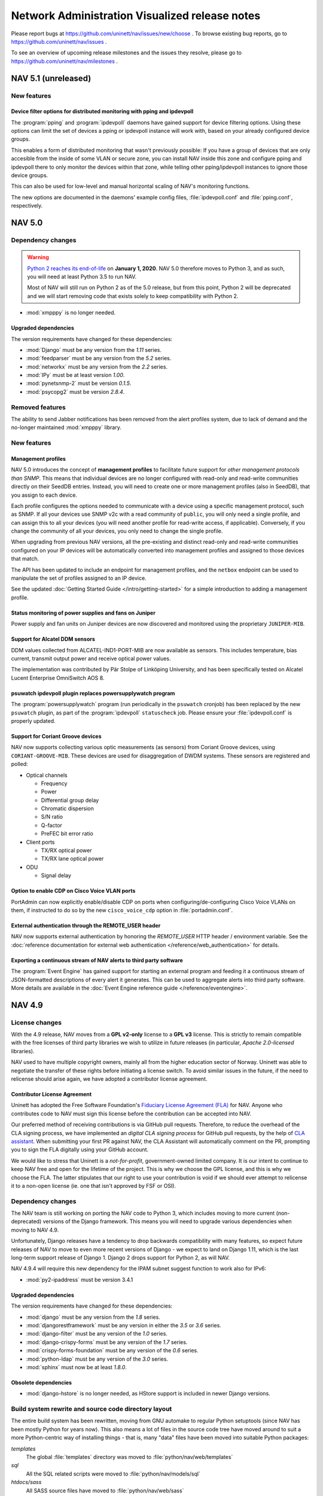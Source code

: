 =================================================
 Network Administration Visualized release notes
=================================================

Please report bugs at https://github.com/uninett/nav/issues/new/choose . To browse
existing bug reports, go to https://github.com/uninett/nav/issues .

To see an overview of upcoming release milestones and the issues they resolve,
please go to https://github.com/uninett/nav/milestones .

NAV 5.1 (unreleased)
====================

New features
------------

Device filter options for distributed monitoring with pping and ipdevpoll
~~~~~~~~~~~~~~~~~~~~~~~~~~~~~~~~~~~~~~~~~~~~~~~~~~~~~~~~~~~~~~~~~~~~~~~~~

The :program:`pping` and :program:`ipdevpoll` daemons have gained support for
device filtering options. Using these options can limit the set of devices a
pping or ipdevpoll instance will work with, based on your already configured
device groups.

This enables a form of distributed monitoring that wasn't previously possible:
If you have a group of devices that are only accesible from the inside of some
VLAN or secure zone, you can install NAV inside this zone and configure pping
and ipdevpoll there to only monitor the devices within that zone, while telling
other pping/ipdevpoll instances to ignore those device groups.

This can also be used for low-level and manual horizontal scaling of NAV's
monitoring functions.

The new options are documented in the daemons' example config files,
:file:`ipdevpoll.conf` and :file:`pping.conf`, respectively.


NAV 5.0
=======

Dependency changes
------------------

.. warning:: `Python 2 reaches its end-of-life`_ on **January 1, 2020**. NAV
             5.0 therefore moves to Python 3, and as such, you will need at
             least Python 3.5 to run NAV.

	     Most of NAV will still run on Python 2 as of the 5.0 release, but
             from this point, Python 2 will be deprecated and we will start
             removing code that exists solely to keep compatibility with
             Python 2.

.. _Python 2 reaches its end-of-life: https://www.python.org/doc/sunset-python-2/

* :mod:`xmpppy` is no longer needed.

Upgraded dependencies
~~~~~~~~~~~~~~~~~~~~~

The version requirements have changed for these dependencies:

* :mod:`Django` must be any version from the *1.11* series.
* :mod:`feedparser` must be any version from the *5.2* series.
* :mod:`networkx` must be any version from the *2.2* series.
* :mod:`IPy` must be at least version *1.00*.
* :mod:`pynetsnmp-2` must be version *0.1.5*.
* :mod:`psycopg2` must be version *2.8.4*.

Removed features
----------------

The ability to send Jabber notifications has been removed from the alert
profiles system, due to lack of demand and the no-longer maintained
:mod:`xmpppy` library.


New features
------------

Management profiles
~~~~~~~~~~~~~~~~~~~

NAV 5.0 introduces the concept of **management profiles** to facilitate future
support for *other management protocols than SNMP*. This means that individual
devices are no longer configured with read-only and read-write communities
directly on their SeedDB entries. Instead, you will need to create one or more
management profiles (also in SeedDB), that you assign to each device.

Each profile configures the options needed to communicate with a device using a
specific management protocol, such as SNMP.  If all your devices use SNMP v2c
with a read community of ``public``, you will only need a single profile, and
can assign this to all your devices (you will need another profile for
read-write access, if applicable). Conversely, if you change the community of
all your devices, you only need to change the single profile.

When upgrading from previous NAV versions, all the pre-existing and distinct
read-only and read-write communities configured on your IP devices will be
automatically converted into management profiles and assigned to those devices
that match.

The API has been updated to include an endpoint for management profiles, and
the ``netbox`` endpoint can be used to manipulate the set of profiles assigned
to an IP device.

See the updated :doc:`Getting Started Guide </intro/getting-started>` for a
simple introduction to adding a management profile.

Status monitoring of power supplies and fans on Juniper
~~~~~~~~~~~~~~~~~~~~~~~~~~~~~~~~~~~~~~~~~~~~~~~~~~~~~~~

Power supply and fan units on Juniper devices are now discovered and monitored
using the proprietary ``JUNIPER-MIB``.

Support for Alcatel DDM sensors
~~~~~~~~~~~~~~~~~~~~~~~~~~~~~~~

DDM values collected from ALCATEL-IND1-PORT-MIB are now available as
sensors. This includes temperature, bias current, transmit output power and
receive optical power values.

The implementation was contributed by Pär Stolpe of Linköping University, and
has been specifically tested on Alcatel Lucent Enterprise OmniSwitch AOS 8.

psuwatch ipdevpoll plugin replaces powersupplywatch program
~~~~~~~~~~~~~~~~~~~~~~~~~~~~~~~~~~~~~~~~~~~~~~~~~~~~~~~~~~~

The :program:`powersupplywatch` program (run periodically in the ``psuwatch``
cronjob) has been replaced by the new ``psuwatch`` plugin, as part of the
:program:`ipdevpoll` ``statuscheck`` job. Please ensure your
:file:`ipdevpoll.conf` is properly updated.

Support for Coriant Groove devices
~~~~~~~~~~~~~~~~~~~~~~~~~~~~~~~~~~

NAV now supports collecting various optic measurements (as sensors) from
Coriant Groove devices, using ``CORIANT-GROOVE-MIB``. These devices are used
for disaggregation of DWDM systems. These sensors are registered and polled:

* Optical channels

  * Frequency
  * Power
  * Differential group delay
  * Chromatic dispersion
  * S/N ratio
  * Q-factor
  * PreFEC bit error ratio

* Client ports

  * TX/RX optical power
  * TX/RX lane optical power

* ODU

  * Signal delay

Option to enable CDP on Cisco Voice VLAN ports
~~~~~~~~~~~~~~~~~~~~~~~~~~~~~~~~~~~~~~~~~~~~~~

PortAdmin can now explicitly enable/disable CDP on ports when
configuring/de-configuring Cisco Voice VLANs on them, if instructed to do so by
the new ``cisco_voice_cdp`` option in :file:`portadmin.conf`.

External authentication through the REMOTE_USER header
~~~~~~~~~~~~~~~~~~~~~~~~~~~~~~~~~~~~~~~~~~~~~~~~~~~~~~

NAV now supports external authentication by honoring the `REMOTE_USER` HTTP
header / environment variable. See the :doc:`reference documentation for
external web authentication </reference/web_authentication>` for details.

Exporting a continuous stream of NAV alerts to third party software
~~~~~~~~~~~~~~~~~~~~~~~~~~~~~~~~~~~~~~~~~~~~~~~~~~~~~~~~~~~~~~~~~~~

The :program:`Event Engine` has gained support for starting an external program
and feeding it a continuous stream of JSON-formatted descriptions of every
alert it generates. This can be used to aggregate alerts into third party
software. More details are available in the :doc:`Event Engine reference guide
</reference/eventengine>`.


NAV 4.9
=======

License changes
---------------

With the 4.9 release, NAV moves from a **GPL v2-only** license to a **GPL v3**
license. This is strictly to remain compatible with the free licenses of third
party libraries we wish to utilize in future releases (in particular, *Apache
2.0-licensed* libraries).

NAV used to have multiple copyright owners, mainly all from the higher
education sector of Norway. Uninett was able to negotiate the transfer of these
rights before initiating a license switch. To avoid similar issues in the
future, if the need to relicense should arise again, we have adopted a
contributor license agreement.

Contributor License Agreement
~~~~~~~~~~~~~~~~~~~~~~~~~~~~~

Uninett has adopted the Free Software Foundation's `Fiduciary License Agreement
(FLA) <https://fsfe.org/activities/ftf/fla.en.html>`_ for NAV. Anyone who
contributes code to NAV must sign this license before the contribution can be
accepted into NAV.

Our preferred method of receiving contributions is via GitHub pull requests.
Therefore, to reduce the overhead of the CLA signing process, we have
implemented an *digital CLA signing process* for GitHub pull requests, by the
help of `CLA assistant <https://cla-assistant.io/>`_. When submitting your
first PR against NAV, the CLA Assistant will automatically comment on the PR,
prompting you to sign the FLA digitally using your GitHub account.

We would like to stress that Uninett is a *not-for-profit*, government-owned
limited company. It is our intent to continue to keep NAV free and open for the
lifetime of the project. This is why we choose the GPL license, and this is why
we choose the FLA. The latter stipulates that our right to use your
contribution is void if we should ever attempt to relicense it to a non-open
license (ie. one that isn't approved by FSF or OSI).



Dependency changes
------------------

The NAV team is still working on porting the NAV code to Python 3, which
includes moving to more current (non-deprecated) versions of the Django
framework.  This means you will need to upgrade various dependencies when
moving to NAV 4.9.

Unfortunately, Django releases have a tendency to drop backwards compatibility
with many features, so expect future releases of NAV to move to even more
recent versions of Django - we expect to land on Django 1.11, which is the last
long-term support release of Django 1. Django 2 drops support for Python 2, as
will NAV.

NAV 4.9.4 will require this new dependency for the IPAM subnet suggest
function to work also for IPv6:

* :mod:`py2-ipaddress` must be version 3.4.1


Upgraded dependencies
~~~~~~~~~~~~~~~~~~~~~

The version requirements have changed for these dependencies:

* :mod:`django` must be any version from the *1.8* series.
* :mod:`djangorestframework` must be any version in either the *3.5* or *3.6* series.
* :mod:`django-filter` must be any version of the *1.0* series.
* :mod:`django-crispy-forms` must be any version of the *1.7* series.
* :mod:`crispy-forms-foundation` must be any version of the *0.6* series.
* :mod:`python-ldap` must be any version of the *3.0* series.
* :mod:`sphinx` must now be at least *1.8.0*.

Obsolete dependencies
~~~~~~~~~~~~~~~~~~~~~

* :mod:`django-hstore` is no longer needed, as HStore support is included in
  newer Django versions.

Build system rewrite and source code directory layout
-----------------------------------------------------

The entire build system has been rewritten, moving from GNU automake to regular
Python setuptools (since NAV has been mostly Python for years now). This also
means a lot of files in the source code tree have moved around to suit a more
Python-centric way of installing things - that is, many "data" files have been
moved into suitable Python packages:

`templates`
  The global :file:`templates` directory was moved to
  :file:`python/nav/web/templates`

`sql`
  All the SQL related scripts were moved to :file:`python/nav/models/sql`

`htdocs/sass`
  All SASS source files have moved to :file:`python/nav/web/sass`

`htdocs/static`
  All static web documents, including JavaScript sources, have
  been moved to :file:`python/nav/web/static`.

Instead of statically configuring filesystem paths and usernames into the NAV
code at build time, most of these variables are now configurable from config
files at runtime. Building and installing NAV now entails a sequence of::

  python ./setup.py build
  python ./setup.py install

See the updated installation guides for more detailed instructions.


Backwards incompatible changes
------------------------------

Changed command line options
~~~~~~~~~~~~~~~~~~~~~~~~~~~~

Some of the NAV programs have changed their command line interface:

* :program:`alertengine.py`: The nonworking ``--loglevel`` option was removed.
* :program:`pping.py`: The ``-n/--nofork`` option was renamed to ``-f/--foreground``.
* :program:`servicemon.py`: The ``-n/--nofork`` option was renamed to ``-f/--foreground``.
* :program:`smsd.py`: The ``-n/--nofork`` option was renamed to
  ``-f/--foreground``, while the ``-f/--factor`` option was renamed to
  ``-D/--delayfactor``.
* :program:`snmptrapd.py`: The ``-d/--daemon`` option was changed into a
  ``-f/--foreground``, while daemon mode was made the default.


Changed configuration files
~~~~~~~~~~~~~~~~~~~~~~~~~~~

These configuration files changed:

* :file:`nav.conf`: New options have been added. Some of these will be
  *required*, as the new build system will no longer build their values into
  the NAV binaries and libraries. All of them are present in the new example
  config file:

  ``NAV_USER``
    **REQUIRED**: Which user to run NAV processes as.
  ``PID_DIR``
    **REQUIRED**: Which directory to store process PID files in.
  ``LOG_DIR``
    **REQUIRED**: Which directory to store log files in.
  ``UPLOAD_DIR``
    Where to store images uploaded through the web interface. This option has a
    default value based on the system build parameters, but it is recommended to
    verify its value with your system.
* :file:`smsd.conf`: The ``loglevel`` option is no longer supported. Use
  :file:`logging.conf` to configure log levels.
* :file:`alertengine.conf`: The ``loglevel`` option is no longer supported. Use
  :file:`logging.conf` to configure log levels.

Changed daemon startup configuration
~~~~~~~~~~~~~~~~~~~~~~~~~~~~~~~~~~~~

Each of NAV's daemons had a corresponding shell script for controlling process
start/stop/reload in :file:`etc/init.d`, which were all invoked by the ``nav
start/stop`` set of commands. This has been *deprecated* in favor of a new YAML
configuration file, :file:`etc/daemons.yml`.

It was a common pattern for users to modify ipdevpoll's startup options inside
:file:`etc/init.d/ipdevpoll`, e.g. to enable :ref:`multiprocess mode
<ipdevpoll-multiprocess>`. If you previously did so, please migrate these start
options to the appropriate command section of :file:`daemons.yml`.



News
----

Interface browser
~~~~~~~~~~~~~~~~~

A new tool for browsing and searching interface information across all devices
in NAV has been added to the toolbox. Inspired by the new per-device interface
tab in IP Device Info, this more or less supplants the existing interface
reports in the report tool with a more dynamic tool based on NAV's already
existing REST API.

Interfaces can be filtered by device name, port type, port names and
descriptions, link status or VLAN. Thec olumns of the paged search results can
be customized, and can include sparklines of interface traffic counters.


Support for DNOS-SWITCHING MIB in PortAdmin
~~~~~~~~~~~~~~~~~~~~~~~~~~~~~~~~~~~~~~~~~~~

With great support from Marcus Westin from the Linnaeus University who made
available equipment for testing, and Ludovic Vinsonnaud from Institut Optique
Graduate School who requested and supplied documentation from Dell, there is now
support for the DNOS-SWITCHING-MIB. This means that most Dell-devices now can be
configured using PortAdmin.

With Dell devices you can specify three modes for an interface - General, Access
and Trunk. NAV uses by default Q-BRIDGE-MIB to configure interfaces, but this
does not work for interfaces in Access mode - which is the default mode for the
interfaces. Thus to properly interact with Access mode support for Dells
DNOS-SWITCHING-MIB was implemented.

Partial support for IT WatchDogs / Geist V4 generation products
~~~~~~~~~~~~~~~~~~~~~~~~~~~~~~~~~~~~~~~~~~~~~~~~~~~~~~~~~~~~~~~

The newest environment probes from IT WatchDogs / Geist have moved to new MIB
versions. The University of Tromsø has contributed partial support for
detecting sensors from these MIBs:

* ``IT-WATCHDOGS-V4-MIB``
* ``GEIST-V4-MIB``

"Partial" here means only internal sensors are supported - external sensors are
not, thus far.

Partial support for Powertek PDUs
~~~~~~~~~~~~~~~~~~~~~~~~~~~~~~~~~

The University of Tromsø has contributed partial support for collecting inlet
sensor data from Powertek PDUs. The implemented proprietary MIB is:

* ``PWTv1-MIB``

Support for HPE metered PDUs
~~~~~~~~~~~~~~~~~~~~~~~~~~~~

Support for ``CPQPOWER-MIB`` has been implemented, so that all sensor readings
from HPE metered PDUs will be collected by NAV.

LDAP entitlement verification
~~~~~~~~~~~~~~~~~~~~~~~~~~~~~

NAV 4.9.6 adds entitlement verification as a possible filter step for
LDAP-based logins to the web interface. The new options are documented in
:doc:`the LDAP configuration docs </reference/ldap>`.


NAV 4.8
========

Dependency changes
------------------

The NAV team is currently working on removing some bundled libraries and
porting the NAV code to Python 3. Some previously bundled libraries have been
added to the dependency list, while others have had their required versions
changed.


New dependencies
~~~~~~~~~~~~~~~~

* :mod:`dnspython` == *1.15.0*
* :mod:`asciitree` == *0.3.3*
* :mod:`configparser` == *3.5.0*

Upgraded dependencies
~~~~~~~~~~~~~~~~~~~~~

The version requirements have changed for these dependencies:

* :mod:`IPy` == *0.83*
* Also, any version of :mod:`twisted` between *14.0.1* and *17.9.0* should work.
* :mod:`pynetsnmp` has been replaced with the :mod:`pynetsnmp-2` fork, which has better support for Python 3.

Removed dependencies
~~~~~~~~~~~~~~~~~~~~

* The support for the old **PySNMP v2** and **PySNMP-SE** libraries (and
  consequently, the pure-Python **TwistedSNMP** library) has been removed, since
  they are outdated and do not provide the full feature set used by NAV and
  provided by our preferred library: :mod:`pynetsnmp-2`.

* There is no longer a dependency to the Python module
  :mod:`django-oauth2-provider`, as NAV's usage of this non-maintained module
  was severely limited.

* :mod:`ipaddr` was removed. It was never a direct requirement of NAV. It only
  mentioned in the requirements list to satisfy a missing dependency of
  :mod:`pynetsnmp`, which has been rectified upstream, so it is still needed in
  a complete system.


Other changes
-------------

The :program:`navclean.py` program changed its name to simply
:program:`navclean`. If you were using it in any cron jobs or other scripts,
they will need to be updated.

News
----

Digital Optical Monitoring data
~~~~~~~~~~~~~~~~~~~~~~~~~~~~~~~

Retrieving data from optical transmit/receive sensors are now supported for
Cisco and Juniper devices. The values are graphed on the interface details
page for each applicable interface.

Power-over-Ethernet (PoE)
~~~~~~~~~~~~~~~~~~~~~~~~~

Power-over-Ethernet data is now collected and summarized for devices that
support the ``POWER-ETHERNET-MIB`` (:rfc:`3621`).

PoE information is found on a separate *PoE* tab on each device's IP Device
Info page, where an heuristic attempts to map PoE groups to modules within the
device.

There is still more work to be done on PoE-reporting, which will likely
require use of proprietary MIBs (which are also required for definitive
mapping between PoE groups and modules/interfaces, without using heuristics).

Topology improvements
~~~~~~~~~~~~~~~~~~~~~

The topology algorithm has been rewritten for improved processing of LLDP and
CDP topology information.

The topology detector now also supports detection of unrouted VLAN topologies.
One *caveat* of this, though, is that VLANs are now also discovered on
switches, using the VLAN names configured there. If your VLAN names aren't
consistent between your switches and routers, you may find multiple instances
of the same VLAN in your NAV (as the names are mapped to *netidents* in NAV,
where differing netidents imply separate broadcast domains).

New port listing in IP Device info
~~~~~~~~~~~~~~~~~~~~~~~~~~~~~~~~~~

The old "module-matrix" based port layout in IP Device Info has been replaced
with a more dynamic table listing of all interfaces. This table can be
searched, sorted and filtered dynamically on many interface parameters.

Users who prefer the old layout can choose switch back to it if they want, but
it will be removed in a later NAV version. Do not forget to give feedback to
you nearest friendly NAV developer :-)


Writable APIs
~~~~~~~~~~~~~

The API endpoints for netboxes and rooms have been write-enabled. When issuing
API tokens through the Useradmin panel, you can select the access level of any
token (all pre-existing tokens will be read-only until you say otherwise).

Check out the :doc:`REST API documentation </howto/using_the_api>` for more.

Mitigating slow IP Device deletion
~~~~~~~~~~~~~~~~~~~~~~~~~~~~~~~~~~

It has been a known issue for years that a device that has been monitored by
NAV for a long time, will take an equally long time to delete from NAV. Old
devices have accrued lots and lots of related data in the PostgreSQL database,
and by not deleting old ARP and CAM logs, PostgreSQL essentially needs to
remove the IP device relation from all the old log entries, rather than delete
the log entries themselves. This gets slower the more data needs to be updated.

Deletion of IP Devices from SeedDB now runs as a background job (the
``navclean`` cron job, running by default every 5 minutes). SeedDB will only
mark a device as *"to be deleted"*, meaning it will still be visible in parts
of the interface until the PostgreSQL delete transaction has completed in the
background.

E-Mail reports
~~~~~~~~~~~~~~

The business reports tool now has the option to add e-mail subscriptions to
the available reports. Very good for people wearing neckties (or who need to
report to people wearing neckties on a regular basis).

Other improvements
~~~~~~~~~~~~~~~~~~

* Locations now have their own details page, with a image upload function,
  analogous to rooms.

* A new widget for showing active alerts grouped by location, analogous to the
  room alerts widgets, has been added.

* The source of any ARP record will now be reported in a separate column of
  Machine Tracker IP search results, if the *"source"* checkbox was checked.
  This can be helpful if you are experience "duplicate" entries, such as in
  HSRP/VRRP LANs.

* Removing a trunk from PortAdmin has been made into a much simpler,
  one-button operation.

* The HTTP and HTTPS service checkers will accept 401 responses as OK if no
  authentication credentials were given in the service checker's
  configuration.

* Neighboring nodes can now be filtered based on category from the Neighbors
  tab of IP Device Info.


NAV 4.7
========

Dependency changes
------------------

NAV 4.7 changes the minimum version requirement for three of its dependencies:

* PostgreSQL must now be at least version *9.4*.
* :mod:`psycopg2` must now be at least version *2.4.5*.
* :mod:`twisted` must now be at least version *14.0.1*.

Support for monitoring BGP sessions
-----------------------------------

BGP session monitoring has been added as part of :program:`ipdevpoll`'s
``statuscheck`` job. BGP4-MIB (:rfc:`4273` is supported), as well as the draft
versions of BGP4V2-MIB that Cisco and Juniper have implemented in their own
enterprise trees (which means IPv6 BGP sessions are supported on Cisco and
Juniper).

Please ensure your :file:`ipdevpoll.conf` is updated to take advantage of the
new functionality.

A ``[bgp]`` section has been added to :file:`ipdevpoll.conf`, where the
``alert_ibgp`` option can be used to toggle whether BGP events should be
generated for iBGP sessions. Its default value is `True`, but this may not be
desirable in a full mesh network.

The new ``bgpState`` event includes the ``bgpDown`` and ``bgpEstablished``
alert types, which can be subscribed to in your alert profile.

There is no bespoke UI for listing known BGP sessions in 4.7.0, but there is a
BGP session report in the report tool.


ipdevpoll multiprocess mode rewritten
-------------------------------------

When monitoring a large enough network, ipdevpoll may not be able to perform
all its work using a single process. To take advantage of modern
multi-processor and multi-core systems, using ipdevpoll's multiprocess mode
may be an advantage.

The multiprocess mode has been rewritten so that instead of starting a
dedicated process for each job type, an arbitratry number of generic worker
processes can be started, and jobs are assigned to these in a round-robin
fashion.

The multiprocess option ``-m`` can be added to the ``OPTIONS`` variable of the
ipdevpoll startup script (:file:`etc/init.d/ipdevpoll`).

Support for more infrastructure monitoring
------------------------------------------

NAV 4.7 adds support for collecting sensor readouts from various data loggers,
power distribution units, and cooling devices, used in the latest HPC
infrastructure being deployed in the Norwegian research network. Among these
are:

- `The Comet MS6D data logger`_
- `Eaton Williams Cooling Distribution Units (CDU)`_
- `Lenovo (IBM) power distribution units (PDU)`_
- `Raritan power distribution units (PDU)`_
- `Rittal power distribution units (PDU)`_
- `Rittal liquid cooling package (in-row liquid coolers)`_

.. note:: If adding Lenovo PDUs to NAV, please select *SNMP v1*, as their SNMP
          v2c GET-BULK implementation is either broken or not implemented.
          GET-BULK is NAV's default operation for mass retrieval operations
          under v2c.


.. _`The Comet MS6D data logger`: http://www.cometsystem.com/products/monitoring-systems/ms6d-data-logger/reg-MS6D
.. _`Eaton Williams Cooling Distribution Units (CDU)`: http://eaton-williams.com/servercool/products/servercool.php
.. _`Lenovo (IBM) power distribution units (PDU)`: http://shop.lenovo.com/us/en/systems/servers/options/systemx/rack-power-infrastructure/power/
.. _`Raritan power distribution units (PDU)`: http://www.raritan.com/products/power-distribution
.. _`Rittal power distribution units (PDU)`: https://www.rittal.com/com-en/product/list.action?categoryPath=/PG0001/PG0229STV1/PG7274STV1/PGR11260STV1
.. _`Rittal liquid cooling package (in-row liquid coolers)`: http://www.rittal.com/com-en/product/list.action?categoryPath=/PG0001/PG0168KLIMA1/PGR1951KLIMA1/PG1023KLIMA1

Improved user interfaces for sensor/environment monitoring
----------------------------------------------------------

Device "Sensors" tab
~~~~~~~~~~~~~~~~~~~~

The ipdevinfo tab previously known as "*Power and fans*" is now named
"*Sensors*". The tab now includes a comprehensive listing of all the sensors
NAV has discovered on a device, regardless of whether it is able to collect
any data from them. Charts and thresholds are available for each one.

Room "Sensors in Racks" tab
~~~~~~~~~~~~~~~~~~~~~~~~~~~

The room view now includes the new tab "Sensors in Racks". In this tab, you
can create customized groupings of environment sensors present in a single
communications room.

At Uninett, this view is used to get an overview of the power load and cooling
water temperature on a per-rack basis in large HPC installations. PDU sensors
can nbe added to the left and right side of each "rack", and arbitrary sensors
from other types of devices can be added to the center column.


Avoiding redundant SNMP polling for virtual device contexts
-----------------------------------------------------------

A new feature enables you to use SeedDB to specify that an IP device is a
virtual instance of a physical "master" device. This can be useful if you use
Cisco VRF or VDC technologies extensively.

NAV will avoid polling interface counters, system and sensor data from the
virtual devices, but will instead duplicate the data collected from the master
device - thus avoiding overloading the physical device with redundant SNMP
requests.

This feature was sponsored by the University of Basel, Switzerland.


Changes to bulk import formats
------------------------------

The IP Device (Netbox) bulk import format has changed. Two new columns have
been added, so that the format is now specified as::

    roomid:ip:orgid:catid[:snmp_version:ro:rw:master:function:data:netboxgroup:...]

The new columns are:

snmp_version
  Selecting an explicit SNMP version was made compulsory in NAV 4.6, but the
  bulk import format was not updated in the same release, so any device added
  through the SeedDB bulk import function would default to SNMP v2c. Valid
  values here are 1 or 2.

master
  If this device is a virtual instance on another physical device, specify the
  sysname or IP address of the master in this column. You may have to bulk
  import multiple times if the master devices are part of the same bulk import
  file.

Support for dashboard export/import
-----------------------------------

Dashboard configurations can now be exported as JSON strings and shared with
other NAV users. Want to copy your colleagues fancy dashboard without putting
in all the work of setting it up manually? Now you can!

Audit logging
-------------

The beginnings of a full fledged audit logging system is included in NAV 4.7.
As of NAV 4.7.0, only changes made by users of PortAdmin will be audited.
Audit logging from more parts of NAV will follow.


NAV 4.6
========

Dependency changes
------------------

NAV now requires the :mod:`markdown` Python library, to ensure proper
rendering of documentation in the browseable API.

The :mod:`IPy` Python library is now required to be at least version *0.81*.


IPAM (IP Address Management)
----------------------------

This release introduces the IP Address Management tool, sponsored by the
Norwegian University of Science and Technology (NTNU).

Inspired by the already existing Subnet Matrix tool (reachable from NAV's
Report tool), IPAM was developed to assist in IP address management tasks,
using NAV's existing IP address prefix registry.

NTNU has, like many other higher education institutions in Norway have lately,
been merged with several other institutions, vastly increasing the number of
assigned IP address blocks to manage.

Whereas the Subnet Matrix can visualize a single network scope at a time, IPAM
was built to visualize multiple scopes interactively, and to allow for the
visualization of nested scopes. The tool includes search and filtering
capabilities, including functions to search for unallocated subnets of
specificed sizes and mark them as reserved (via SeedDB).


Static routes
-------------

Along with the IPAM tool, comes the new opt-in ipdevpoll plugin
`staticroutes`. This plugin re-implements the static routes plugin from
:program:`getDeviceData` (the pre NAV 3.6 collector), providing you with the
option of a more complete IP prefix registry.

If you wish to automatically collect statically configured routes from your
routers into NAV's prefix registry, you can add this plugin to you inventory
job - or, since your static route configuration isn't likely to change very
often, configure a separate ipdevpoll job with a much larger interval (e.g. 24
hours).

Collecting a router's entire routing table via SNMP can be taxing for some
routers, which is why this plugin is not enabled by default. The plugin can
also be configured to throttle the rate at which it sends SNMP requests to
routers.


Prefix information page and usage tags
--------------------------------------

A new per-prefix information page has been added, complementing the VLAN
information page.

As before, NAV will automatically collect the usage category of VLANs/subnets
based on the NTNU router port description convention, if this is employed.
Now, prefixes can be tagged with additional usage categories manually, through
the new prefix information page.

Valid usage categories are, as before, editable through SeedDB


Link aggregation support
------------------------

Information about any type of aggregated link discoverable through the
``IEEE8023-LAG-MIB`` (LACP) is collected and stored in NAV.

A new event type, ``aggregateLinkState``, with the accompanying
``linkDegraded`` and ``linkRestored`` alerts has been introduced. If link is
lost on an interface known to be part of such an aggregate it will cause NAV to
generate a ``linkDegraded`` alert for the aggregated interface.

Aggregation status of ports is also displayed in each port's details page.


Multi- and fullscreen dashboards
--------------------------------

Users can now have multiple named dashboards. A default dashboard can be
selected, which will be the first dashboard loaded when browsing the NAV front
page. Any "add graph to dashboard"-type button in NAV will add widgets to your
default dashboard, and widgets can easily be moved between dashboards.

A new "Compact dashboard" mode maximizes your screen real estate, by scaling
down the content and removing the spacing between widgets, while a new
fullscreen mode takes your dashboard and browser into full screen mode, using
the browser fullscreen API.

Each dashboard is individually configured using the dashboard menu to the
right. This enables you, for instance, to have a different number of columns
for each dashboard.


New dashboard widgets
---------------------

New dashboard widgets are introduced:

Alert
  This widget can monitor binary sensor values or arbitrary Graphite metrics
  of a an otherwise boolean nature, to be used as an alert indicator. Uninett's
  use-case for this is showing the status of the server room physical security
  system on the NOC screens.

PDU load
  A very specific plugin to display the power load status of APC power
  distribution units (these are the only PDU units currently known to be
  supported by NAV) on a room-by-room basis. Uninett's use-case for this is
  planning rack placements based on power consumption.

UPS status
  A graphical widget to display the inputs, outputs and status of any
  NAV-supported UPS.

Rooms with active alerts
  A version of the status widget that aggregates and summarizes alerts by
  room.


Hierarchical locations
----------------------

Hierarchies of locations can now be defined. SeedDB will now present locations
as a tree of entries, and parent locations can be selected from a dropdown
when adding a new location.

Selecting a location for a maintenance task, will implicitly include its full
sub-hierarchy of locations, as will filtering on locations in the status tool.

Location hierarchies are not yet respected by alert profiles and the Netmap.

Please note that the bulk import format for locations has changed to include the
parent location as the second field. Both the ``parent`` and the ``description``
fields are now optional. This makes it consistent with how organizations are
imported.

Business reports
----------------

A new "Business reports" tool was added. This tool is meant for more complex
reports than the pure SQL tabular reports NAV already sports. Each report must
be implemented as Python code.

Currently, two reports are implemented: A monthly device availability report
(with selectable months), and a monthly link availability report (with
selectable months). Both reports are based on NAV's alert history.


Juniper EX switch series workaround
-----------------------------------

If you have Juniper EX switches, you may be interested in the new
``juniperdot1q`` :program:`ipdevpoll` plugin, as a replacement for the regular
``dot1q`` plugin.

Juniper's implementation of ``Q-BRIDGE-MIB`` (the main MIB module used to
retrieve information about 802.1Q VLAN configuration) has multiple bugs,
several of which Juniper will not admit are bugs. The main issue for any NMS
using this MIB to get VLAN information is that parts of their implementation
uses opaque, internal VLAN IDs instead of public VLAN tags.

You may already have seen that the VLANs NAV has discovered on your EX
switches seem wrong. This is due to that implementation bug. The
``juniperdot1q`` plugin will use a Juniper proprietary MIB, if supported by
the device, to translate internal VLAN ids to public VLAN tags.

This functionality was implemented as a separate plugin, due to the pernicious
nature of the Juniper bugs. If you wish to test the plugin, simple replace the
reference to the ``dot1q`` plugin with ``juniperdot1q`` in the
:file:`ipdevpoll.conf` section ``[job_inventory]``.


navuser command line
--------------------

A new command line program, :program:`navuser`, has been introduced. This
program provides some simple means of manipulating NAV (web) accounts from the
command line, which can be useful from a configuration management perspective.



NAV 4.5
========

To see the overview of scheduled features and reported bugs on the 4.5 series
of NAV, please go to https://launchpad.net/nav/4.5 .

Dependency changes
------------------

There are none :-)

Cabling and patches
-------------------

The cabling and patch registry was introduced originally with NAV 3.0, but
never gained widespread usage, and had therefore fallen behind the rest of
NAV.

The University of Linköping has graciously sponsored a reworking of the SeedDB
cabling and patch forms, so that these are now actually usable in a NAV
installation with more than a handful of switches, cables and patches.
Information about patch points is now also displayed on each port's ipdevinfo
page.


navstats
--------

NAV 4.5 adds a simple program, `navstats`, that can be used to periodically
extract stats from the NAV database and store those stats as Graphite metrics.
To configure your own stats, however, you need to know your way around SQL and
the NAV DB schema.

For more information, see the `navstats` reference documentation.

API changes
-----------

API tokens can now be managed more flexibly via the User Admin tool. Multiple
tokens can be issued and revoked separately. Each token has its own expiry
time and list of authorized API endpoints.



NAV 4.4
=======

Dependency changes
------------------

- The Python library :mod:`django` must now be version *1.7*.
- The Python library :mod:`djangorestframework` must now be version *2.4*.
- The Python Imaging Library (PIL) seems dead and appears to no longer be
  available in the Python Package Index. We have replaced the dependency with
  :mod:`Pillow`, which is a fork of PIL. NAV should still work with the old
  library, though.

Interactive trend graphs
------------------------

Whereas NAV 4.3 and earlier would call on graphite-web to produce graphs as
static PNG images, NAV 4.4 uses the Rickshaw Javascript library to render
graphs from the same Graphite data.

These graphs allow for more user interaction, such as zooming and value
inspection. The are, however, not as readily re-usable by passing around URLs.


Slack dispatcher
----------------

NAV 4.4 adds a Slack dispatcher to the Alert Engine.

To dispatch messages to a Slack channel, you need to create a Slack channel and
add an Incoming Webhooks integration. More information about that can be found
at https://api.slack.com/incoming-webhooks . You will get an URL to use for
posting messages.

Then you need to add a Slack alert address to your alert profile and use this
address in an alert subscription. The address is the URL you got when setting up
the webhooks integration.

The username, emoji user-icon and channel for the messages are defined when
setting up the integration, but if you for some reason want to override this you
can do it in alertengine.conf.


Subnet matrix improvements
--------------------------

Various mysterious layout bugs in the subnet matrix have been fixed, by way of
a partial rewrite. Utilization data is now retrieve asynchronously, which
means that the matrix itself should load a lot faster. More details of each
subnet is now available in pop-up menus when clicking on them.


checkService.py has been renamed
--------------------------------

If you were using `checkService.py` to test your servicemon plugins, this
command has now been renamed to `navcheckservice`, and its command line
options have slightly changed. Run it with `--help` for more information.



NAV 4.3
=======

To see the overview of scheduled features and reported bugs on the 4.3 series
of NAV, please go to https://launchpad.net/nav/4.3 .

Dependency changes
------------------

There are none (unless you are a developer, then you should upgrade to the
latest version of pylint).

Data model changes (chassis, serial numbers, virtual devices, etc.)
-------------------------------------------------------------------

The 4.3 release changes NAV's data model in a fundamental way. Previously, NAV
would equate an IP device (a Netbox) with a piece of physical hardware, a
chassis, possibly with a retrievable serial number. This has become a rather
antiquated view in modern computer networking, where multiple virtual
components can be built from a single hardware unit, or a virtual device can
be built by stacking multiple hardware units.

The old data model would require each IP Device to have a unique serial
number, and also for any module in any IP Device to have a unique serial
number among all modules in all IP Devices.

NAV no longer has these restrictions. The hierarchy of physical entities
within an IP Device are collected from the ENTITY-MIB::entPhysicalTable, if
available, and all stored in the NAV database. NAV would previously only use
parts of this information.

A SNMP-less IP Device will no longer have a corresponding (physical) Device
entry, while a multi-chassis stack (like a Cisco VSS) will have all its
chassis registered in the database.

A set of Cisco VDCs defined within the same hardware unit will all present
themselves as physically identical to the hardware unit. Previously, this
would work poorly with NAV, because if its uniqueness requirement on serial
numbers.

Next, we aim to write support for collecting this type of hardware information
from Juniper devices, which, as of this writing, only support proprietary MIBs
to provide this information.

Bulk import format change
~~~~~~~~~~~~~~~~~~~~~~~~~

Because of the changed data model, the serial number column in the IP Device
(Netbox) bulk import/dump format has been removed. If you have old dump files
that you want to bulk import into NAV 4.3's SeedDB, you must remove the serial
number field from these files first.


The new chassisState family of alerts
-------------------------------------

NAV 4.3 introduces the ``chassisState`` event type, with ``chassisDown`` and
``chassisUp`` alerts. These can be subscribed to in Alert Profiles.

In a scenario where an IP Device is a stack of multiple physical chassis, NAV
will produce ``chassisState`` events if a previously known chassis disappears
or reappears in the stack. A chassis that is removed from a stack on purpose
must be manually deleted from NAV, just as purposefully removed modules have
always needed to be.

The eventengine will further suppress ``moduleDown`` alerts for modules that
reside within a chassis that has an active ``chassisDown`` alert. Previously,
a Cisco VSS that broke down would cause NAV to report a slew of ``moduleDown``
alerts, one for each of the modules in the lost chassis.


Deleting out of service modules and chassis
-------------------------------------------

When you physically remove a module to take it out of service, NAV will
produce a ``moduleDown`` alert. To remove the module from NAV's inventory, you
would previously need to go to the Device History tool and remove it from the
"Delete module" tab.

In NAV 4.3, deleting modules and (now) chassis, and their corresponding alerts
is directly available as one of the bulk actions on the status page.

Link, module and chassis status verification
--------------------------------------------

As part of the ipdevpoll ``inventory`` job, the ``modules`` and ``entity``
plugins (which both collect inventory and performs status check against known
inventory) only run every 6 hours. This is not often enough to provide a
continuous status verification (and updated alerts).

In response to this, the 5-minute interval ipdevpoll ``linkcheck`` job has
been renamed to the more generic ``statuscheck``, and the ``modules`` and
``entity`` plugins now additionally run as part of this job.


NAV 4.2
========

To see the overview of scheduled features and reported bugs on the 4.2 series
of NAV, please go to https://launchpad.net/nav/4.2 .

Dependency changes
------------------

There are none :-)

Rename some of your Whisper files to keep your statistics
---------------------------------------------------------

The 4.2.2 release adds commas to the list of characters escaped in Graphite
metric names; commas cause problems when constructing target names for
graphite-web, when rendering graphs and retrieving metrics. An out-of-place
comma will cause Graphite render requests to fail.

If your Graphite storage directory contains Whisper files with commas in
their filenames (under the `nav` hierarchy), and you want to keep your data
history, you will need to rename these files by replacing the commas with
underscores. Something like this should do the trick::

    cd /opt/graphite/storage/whisper/nav
    find -name '*,*' | xargs rename --verbose 's/,/_/g'


Multicast listener stats from IGMP snooping
-------------------------------------------

NAV 4.2 will use HP's STATISTICS-MIB to sum up the number of known multicast
group subscribers per HP switch (i.e. from each switch's IGMP snooping data).
Each multicast group address seen is logged to Graphite under the
`nav.multicast` hierarchy.

We wanted to support similar functionality for Cisco devices, but it seems
support for Cisco's own proprietary CISCO-IGMP-SNOOPING-MIB is very poor among
Cisco switches.


Graphite storage schema changes
-------------------------------

Be aware that the example Graphite storage schema
:file:`etc/nav/graphite/storage-schema.conf` has added a section for multicast
statistics. Be sure to update your running Carbon configuration.

Rewritten Status tool
---------------------

The Status tool has been rewritten from scratch.

The old Status tool hardcoded table listings for specific alert types, and not
all alert types were supported - meaning some alerts were never actually
displayed in the Status tool. This also made it very difficult to dynamically
add new alert types from plugins or third party software, without modifying
the Status tool code.

The new tool offers an in-page status filtering form, which can also be saved
as your personal status page filter preference.

Any filter configuration can also be saved as a new front-page status filter,
meaning you can have multiple status widgets, each with a different
configuration. When modifying the default/anonymous user's front page widgets,
this means you can also decide which types of alerts, if any, will be
displayed to unauthenticated users.

Alert acknowledgement
~~~~~~~~~~~~~~~~~~~~~

With the new Status tool comes the ability to acknowledge open alerts, with
comments. An acknowledged alert is not displayed under the default Status tool
filter configuration (but can be added by checking the "Acknowledged"
checkbox).

Stateless alerts
~~~~~~~~~~~~~~~~

The Status tool normally displays stateful alerts, i.e. states that have a
starting time and, eventually, an ending time. The can be actual problems, or
more information states, such as a device being on scheduled maintenance.

However, NAV will at times also issue stateless alerts (warnings). Before,
these were normally only accessible in the Device History tool, and through
alert subscriptions in Alert Profiles.

The Status page tool can now be configured to include recent stateless alerts,
within a set threshold (the default is 24 hours). The default is still to
leave them out.

New status widget
~~~~~~~~~~~~~~~~~

A widget version of the new Status tool is also introduced. Users who have the
old Status widget on their NAV front pages will see their widgets replaced
with a Status tool widget filtering for *boxState* events.

By default, NAV places a status widget on the front page of anonymous users.
With the new widget, you can also control what kind of alerts anonymous users
can see on the front page.

.. TIP:: To configure, remove or add more Status widgets to the front page of
         anonymous users, go to the User Admininstration tool, select the
         *default* user and click the button :guilabel:`Operate as this user`.

         While operating as the *default* user, configure the widgets on the
         front page to your liking. Click :guilabel:`Log back in as ...` to
         return to normal operation.


Netmap redesign
---------------

There was never time to clean up the Netmap tool's complicated user interface
during the design changes released in NAV 4.0. This has now been rectified.

The map portion of the page has been given more space, and the view options
are now contained in a hideable panel above the map. Your saved views should
still work.


SeedDB IP device form redesign
------------------------------

The form for adding and editing an IP device has been redesigned. It no longer
requires connectivity to add or edit an IP device, but you have the option to
verify the connectivity if you want. As a result of this, only one step is
required to complete the form. Should you go ahead and save a router with the
wrong SNMP community, NAV will shortly raise an *snmpAgentAlert* for this
device.

In addition to this, IP address verification has been added to the form. When
adding an IP device by its hostname in NAV versions prior to 4.2, if this
hostname resolved to multiple IP addresses, NAV would select an arbitrary IP
address from these as its management address for the device. The new form will
ask the user to choose one of the resolved IP addresses from a list.


Custom attributes on IP devices and locations
---------------------------------------------

You now have to option to add custom attributes to your IP devices and
locations. In NAV 4.1 this was only available for rooms and organizations. The
custom attributes are added in the respective SeedDB forms.

The attributes added for IP devices are displayed on the IP Device Info page.
The attributes for locations are currently not visible outside of SeedDB, as
there are no canonical Location-pages in NAV (yet). The *location* report can
be amended locally to include those attributes you want displayed, in the same
way as commented on the *organization* and *room* reports.


New command line utilities
--------------------------

NAV 4.2 introduces three new command line utilities for advanced users:

navdf
~~~~~
::

    Usage: navdf [filter]

    Lists and filters IP devices monitored by NAV

    Options:
      -h, --help  show this help message and exit

    The filter expression must be a method call applicable to the Django-based
    Netbox model's manager class. Example: "filter(category__id='GSW')"


navoidverify
~~~~~~~~~~~~
::

    usage: navoidverify baseoid < sysnames.txt

    Verifies SNMP sub-tree support on a set of NAV-monitored devices

    positional arguments:
      baseoid     The base OID for which a GETNEXT operation will be performed

    optional arguments:
      -h, --help  show this help message and exit

    Given the root of an SNMP MIB module, a bunch of devices can be queried in
    parallel whether they have any objects below the given BASEOID - effectively
    verifying MIB support in these devices.


naventity
~~~~~~~~~
::

    usage: naventity device

    Outputs entity hierarchy graph from a device's ENTITY-MIB::entPhysicalTable
    response

    positional arguments:
      device      The NAV-monitored IP device to query. Must be either a sysname
		  prefix or an IP address.

    optional arguments:
      -h, --help  show this help message and exit


Files to remove
---------------

Many files have been removed or moved around since NAV 4.0 and 4.1. Unless you
upgraded NAV using a package manager (such as APT), you may need/want to
remove some obsolete files and directories (here prefixed by /usr/local/nav)::

    /usr/local/nav/doc/hacking/netmap.rst
    /usr/local/nav/doc/hacking/using-vagrant.rst
    /usr/local/nav/doc/hacking/vagrant.rst
    /usr/local/nav/doc/html/hacking/netmap.html
    /usr/local/nav/doc/html/hacking/using-vagrant.html
    /usr/local/nav/doc/html/hacking/vagrant.html
    /usr/local/nav/doc/html/_sources/hacking/netmap.txt
    /usr/local/nav/doc/html/_sources/hacking/using-vagrant.txt
    /usr/local/nav/doc/html/_sources/hacking/vagrant.txt
    /usr/local/nav/lib/python/nav/web/api/auth.py
    /usr/local/nav/lib/python/nav/web/api/helpers/
    /usr/local/nav/lib/python/nav/web/api/serializers.py
    /usr/local/nav/lib/python/nav/web/api/views.py
    /usr/local/nav/lib/python/nav/web/netmap/forms.py
    /usr/local/nav/share/htdocs/static/js/src/netmap/app.js
    /usr/local/nav/share/htdocs/static/js/src/netmap/collections/
    /usr/local/nav/share/htdocs/static/js/src/netmap/main.js
    /usr/local/nav/share/htdocs/static/js/src/netmap/models/
    /usr/local/nav/share/htdocs/static/js/src/netmap/order.js
    /usr/local/nav/share/htdocs/static/js/src/netmap/resource.js
    /usr/local/nav/share/htdocs/static/js/src/netmap/router.js
    /usr/local/nav/share/htdocs/static/js/src/netmap/templates/
    /usr/local/nav/share/htdocs/static/js/src/netmap/views/
    /usr/local/nav/share/templates/netmap/admin_list_mapviews.html
    /usr/local/nav/share/templates/netmap/backbone.html
    /usr/local/nav/share/templates/netmap/graphml.html


NAV 4.1
========

To see the overview of scheduled features and reported bugs on the 4.1 series
of NAV, please go to https://launchpad.net/nav/4.1 .

Dependency changes
------------------

New dependencies:

- The Python module :mod:`django-filter` >= 0.5.3
- The Python module :mod:`django-hstore` >= 0.2.4
- The PostgreSQL extension ``hstore`` - may or may not be part of your default
  PostgreSQL server installation.


Schema changes and hstore
-------------------------

PostgreSQL's hstore extension has been utilized to implement the new
flexible attribute feature for organization and room records.

The hstore extension has been distributed with PostgreSQL since version 9, but
will on some Linux distros be shipped in a separate package from the
PostgreSQL server package. In Debian, for example, the ``postgresql-contrib``
package must be installed to enable the extension.

The :command:`navsyncdb` command will automatically install the hstore
extension into the NAV database if missing, but the installation requires
superuser access to the database. Normally, this is only required when
initializing the database from scratch, using the ``-c`` option.
Typically, if NAV and PostgreSQL are on the same server, :command:`navsyncdb`
is invoked as the ``postgres`` user to achieve this (otherwise, use the
:envvar:`PGHOST`, :envvar:`PGUSER`, :envvar:`PGPASSWORD` environment variables
to connect remotely as the ``postgres`` user)::

  sudo -u postgres navsyncdb

Watchdog
--------

NAV 4.1 implements the first version of the Watchdog system, which is
responsible for monitoring NAV's internal affairs. This new tool can be used
to detect problems with NAV's data collection, among other things. Its primary
status matrix is also available as a widget that can be added to your front
page.

A future planned feature is generating NAV alerts based on problems detected
by the watchdog system.


New REST API
------------

NAV 4.0 shipped with some experimental, undocumented API calls. These have
been deprecated, and new API endpoints have been written for NAV 4.1.

Although the API is still in flux, it can be used to retrieve various data
from a NAV installation. See further documentation at
https://nav.uninett.no/doc/dev/howto/using_the_api.html . We know a lot of
people are eager to integrate with NAV to utilize its data in their own
solutions, so any feedback you may have regarding the API is much appreciated
by the developers.


NAV 4.0
========

To see the overview of scheduled features and reported bugs on the 4.0 series
of NAV, please go to https://launchpad.net/nav/4.0 .

Dependency changes
------------------

New dependencies:

- Graphite_
- Sass_ >= 3.2.12 (only required at build time)
- The Python module :mod:`django-crispy-forms` == 1.3.2
- The Python module :mod:`crispy-forms-foundation` == 0.2.3
- The Python module :mod:`feedparser` >=5.1.2,<5.2

Changed version requirements:

- `Python` >= 2.7.0

Removed dependencies:

- Cricket
- rrdtool

.. _Graphite: http://graphiteapp.org/
.. _Sass: http://sass-lang.com/

Major changes to statistics collection
--------------------------------------

NAV 4.0 ditches Cricket for collection and presentation of time-series data.
Cricket is great for manually maintaining large configurations, but becomes
quite inflexible when integrating with a tool like NAV. Also, Cricket has not
been actively developed since 2004.

Collection of time-series data via SNMP has become the responsibility of NAV's
existing SNMP collector engine, `ipdevpoll`, implemented as new plugins and
job configurations.

RRDtool has also been ditched in favor of Graphite_, a more flexible and
scalable system for storage of time-series data. Graphite provides a networked
service for receiving *"metrics"*, meaning it can be installed on a separate
server, if desirable. It will even scale horizontally, if needed.

The parts of NAV that collect or otherwise produce time-series data, such as
values collected via SNMP, ping roundtrip times or ipdevpoll job performance
metrics, will now send these to a configured Carbon backend (Graphite's
metric-receiving daemon).

Due to this extensive change, the threshold manager interface and the threshold
monitor have been rewritten from scratch. The new threshold monitoring system
uses *"threshold rules"*, which leverage functionality built-in to Graphite.
It is also essentially independent of NAV, which means it can also monitor
thresholds for data that was put into Graphite by 3rd party software.

Migrating existing data
-----------------------

Existing threshold values for RRD-based data sources cannot be consistently
migrated to the new threshold rule system, so you will need to configure your
threshold rules from scratch.

We do provide a program for migrating time-series data stored in RRD files
into Graphite, which will enable you to keep old data when upgrading from an
older NAV version. Usage and limitations of this program is documented in a
separate howto guide: :doc:`/howto/migrate-rrd-to-graphite`.

.. note:: If you wish to migrate time-series data, please read :doc:`the guide
          </howto/migrate-rrd-to-graphite>` **before** starting NAV 4.


Files to remove
---------------

Many files have been removed or moved around since NAV 3.15. Unless you
upgraded NAV using a package manager (such as APT), you may need/want to
remove some obsolete files and directories (here prefixed by /usr/local/nav)::

  /usr/local/nav/bin/cleanrrds.py
  /usr/local/nav/bin/extract_cricket_oids.py
  /usr/local/nav/bin/fillthresholds.py
  /usr/local/nav/bin/getBoksMacs.sh
  /usr/local/nav/bin/mcc.py
  /usr/local/nav/bin/migrate_cricket.py
  /usr/local/nav/bin/networkDiscovery.sh
  /usr/local/nav/bin/ping.py
  /usr/local/nav/bin/thresholdMon.py
  /usr/local/nav/etc/cricket-config/
  /usr/local/nav/etc/cricket-views.conf
  /usr/local/nav/etc/cron.d/cricket
  /usr/local/nav/etc/cron.d/thresholdMon
  /usr/local/nav/etc/mcc.conf
  /usr/local/nav/etc/subtree-sets
  /usr/local/nav/lib/python/nav/activeipcollector/rrdcontroller.py
  /usr/local/nav/lib/python/nav/ipdevpoll/plugins/oidprofiler.py
  /usr/local/nav/lib/python/nav/mcc/
  /usr/local/nav/lib/python/nav/netmap/rrd.py
  /usr/local/nav/lib/python/nav/statemon/rrd.py
  /usr/local/nav/lib/python/nav/web/cricket.py
  /usr/local/nav/lib/python/nav/web/rrdviewer/
  /usr/local/nav/share/htdocs/cricket/
  /usr/local/nav/share/htdocs/images/
  /usr/local/nav/share/htdocs/js/
  /usr/local/nav/share/htdocs/style/
  /usr/local/nav/share/templates/alertprofiles/address_tab.html
  /usr/local/nav/share/templates/alertprofiles/filter_group_tab.html
  /usr/local/nav/share/templates/alertprofiles/filter_tab.html
  /usr/local/nav/share/templates/alertprofiles/matchfield_tab.html
  /usr/local/nav/share/templates/alertprofiles/profile_tab.html
  /usr/local/nav/share/templates/devicehistory/history_view_filter.html
  /usr/local/nav/share/templates/devicehistory/paginator.html
  /usr/local/nav/share/templates/ipdevinfo/frag-datasources.html
  /usr/local/nav/share/templates/seeddb/tabs_cabling.html
  /usr/local/nav/share/templates/seeddb/tabs_location.html
  /usr/local/nav/share/templates/seeddb/tabs_netboxgroup.html
  /usr/local/nav/share/templates/seeddb/tabs_netbox.html
  /usr/local/nav/share/templates/seeddb/tabs_organization.html
  /usr/local/nav/share/templates/seeddb/tabs_patch.html
  /usr/local/nav/share/templates/seeddb/tabs_prefix.html
  /usr/local/nav/share/templates/seeddb/tabs_room.html
  /usr/local/nav/share/templates/seeddb/tabs_service.html
  /usr/local/nav/share/templates/seeddb/tabs_type.html
  /usr/local/nav/share/templates/seeddb/tabs_usage.html
  /usr/local/nav/share/templates/seeddb/tabs_vendor.html
  /usr/local/nav/share/templates/threshold/bulkset.html
  /usr/local/nav/share/templates/threshold/delete.html
  /usr/local/nav/share/templates/threshold/edit.html
  /usr/local/nav/share/templates/threshold/listall.html
  /usr/local/nav/share/templates/threshold/manageinterface.html
  /usr/local/nav/share/templates/threshold/managenetbox.html
  /usr/local/nav/share/templates/threshold/not-logged-in.html
  /usr/local/nav/share/templates/threshold/select.html
  /usr/local/nav/share/templates/threshold/start.html
  /usr/local/nav/share/templates/webfront/preferences_navigation.html
  /usr/local/nav/share/templates/webfront/toolbox_big_frag.html
  /usr/local/nav/share/templates/webfront/toolbox_small_frag.html
  /usr/local/nav/var/cricket-data/
  /usr/local/nav/var/log/cricket/


NAV 3.15
========

To see the overview of scheduled features and reported bugs on the 3.15 series
of NAV, please go to https://launchpad.net/nav/3.15 .

Dependency changes
------------------

New dependencies:

- `mod_wsgi`
- The following Python modules:
    - The Python Imaging Library (`PIL`, aka. `python-imaging` on Debian).
    - `django-oauth2-provider` >= 0.2.6
    - `djangorestframework` >= 2.3.7
    - `iso8601`

Changed version requirements:

- `Django` >= 1.4
- `PostgreSQL` >= 9.1

Removed dependencies:

- `mod_python`
- Cheetah Templates


Database schema changes
-----------------------

The database schema files have been moved to a new location, and so has the
command to synchronize your running PostgreSQL database with changes. The
syncing command previously known as :file:`syncdb.py` is now the
:program:`navsyncdb` program, installed alongside NAV's other binaries.


Configuration changes
---------------------

The configuration file :file:`nav.conf` has gained a new option called
`SECRET_KEY`. NAV's web interface will not work unless you add this option to
:file:`nav.conf`.

Set it to a string of random characters that should be unique for your NAV
installation. This is used by the Django framework for cryptographic signing
in various situations. Here are three suggestions for generating a suitable
string of random characters, depending on what tools you have available:

    1. :kbd:`gpg -a --gen-random 1 51`
    2. :kbd:`makepasswd --chars 51`
    3. :kbd:`pwgen -s 51 1`

Please see
https://docs.djangoproject.com/en/1.4/ref/settings/#std:setting-SECRET_KEY if
you want to know more about this.


mod_python vs. mod_wsgi
-----------------------

NAV no longer depends on `mod_python`, but instead leverages Django's ability
to serve a NAV web site using its various supported methods (such as `WSGI`,
`flup` or `FastCGI`).

This strictly means that NAV no longer is dependent on `Apache`; you should be
able to serve it using *any web server* that supports any of Django's methods.
However, we still ship with a reasonable Apache configuration file, which now
now uses `mod_wsgi` as a replacement for `mod_python`.

.. WARNING:: If you have taken advantage of NAV's authentication and
             authorization system to protect arbitrary Apache resources, such
             as static documents, CGI scripts or PHP applications, you **will
             still need mod_python**. This ability was only there as an upshot
             of `mod_python` being Apache specific, whereas `WSGI` is a
             portable interface to web applications.

NAV 3.15 still provides a `mod_python`-compatible module to authenticate and
authorize requests for arbitrary Apache resources. To protect any resource,
make sure `mod_python` is still enabled in your Apache and add something like
this to your Apache config:

.. code-block:: apacheconf

  <Location /uri/to/protected-resource>
      PythonHeaderParserHandler nav.web.modpython
  </Location>

Access to this resource can now be controlled through the regular
authorization configuration of NAV's Useradmin panel.


REST API
--------

NAV 3.15 also includes the beginnings of a read-only RESTful API. The API is
not yet documented, and must be considered an unstable experiment at the
moment. API access tokens can only be issued by a NAV administrator.


Write privileges for room image uploads
---------------------------------------

Uploaded images for rooms are stored in
:file:`${prefix}/var/uploads/images/rooms/`. This directory needs to be
writable for navcron, assuming you are using the default wsgi setup.


Files to remove
---------------

Some files have been moved around. The SQL schema files are no longer
installed as part of the documentation, but as data files into a subdirectory
of whichever directory is configured as the datadir (the default is
:file:`${prefix}/share`). The Django HTML templates have also moved into a
subdirectory of datadir. Also, almost all the documentation source files have
changed their file name extension from .txt to .rst to properly indicate that
they employ reStructuredText markup.

If any of the following files and directories are still in your installation
after upgrading to NAV 3.15, they should be safe to remove (installation
prefix has been stripped from these file names). If you installed and upgraded
NAV using a packaging system, you should be able to safely ignore this
section::

  bin/navTemplate.py

  doc/*.txt
  doc/faq/*.txt
  doc/intro/*.txt
  doc/reference/*.txt

  doc/cricket/
  doc/mailin/
  doc/sql/

  etc/cricket-config/router-interfaces/
  etc/cricket-config/switch-ports/

  lib/python/nav/django/shortcuts.py
  lib/python/nav/django/urls/*
  lib/python/nav/getstatus.py
  lib/python/nav/messages.py
  lib/python/nav/report/utils.py
  lib/python/nav/statemon/core.py
  lib/python/nav/statemon/execute.py
  lib/python/nav/statemon/icmp.py
  lib/python/nav/statemon/ip.py
  lib/python/nav/statemon/mailAlert.py
  lib/python/nav/statemon/Socket.py
  lib/python/nav/statemon/timeoutsocket.py
  lib/python/nav/topology/d3_js
  lib/python/nav/topology/d3_js/d3_js.py
  lib/python/nav/topology/d3_js/__init__.py
  lib/python/nav/web/encoding.py
  lib/python/nav/web/noauth.py
  lib/python/nav/web/seeddb/page/subcategory.py
  lib/python/nav/web/state.py
  lib/python/nav/web/templates/__init__.py
  lib/python/nav/web/webfront/compability.py

  lib/python/nav/web/templates/
  lib/templates/

  share/htdocs/js/arnold.js
  share/htdocs/js/d3.v2.js
  share/htdocs/js/default.js
  share/htdocs/js/report.js
  share/htdocs/js/require_config.test.js
  share/htdocs/js/src/netmap/templates/algorithm_toggler.html
  share/htdocs/js/src/netmap/templates/link_info.html
  share/htdocs/js/src/netmap/templates/list_maps.html
  share/htdocs/js/src/netmap/templates/map_info.html
  share/htdocs/js/src/netmap/templates/netbox_info.html
  share/htdocs/js/src/netmap/templates/searchbox.html
  share/htdocs/js/src/netmap/views/algorithm_toggler.js
  share/htdocs/js/src/netmap/views/link_info.js
  share/htdocs/js/src/netmap/views/list_maps.js
  share/htdocs/js/src/netmap/views/map_info.js
  share/htdocs/js/src/netmap/views/netbox_info.js
  share/htdocs/js/src/netmap/views/searchbox.js
  share/htdocs/js/threshold.js
  share/htdocs/style/MatrixScopesTemplate.css
  share/htdocs/style/MatrixTemplate.css


NAV 3.14
========

To see the overview of scheduled features and reported bugs on the 3.14 series
of NAV, please go to https://launchpad.net/nav/3.14 .

Dependency changes
------------------

- The `pynetsnmp` library is still optional (for the time being) and
  recommended, but is **required** if IPv6 SNMP support is needed.

Manual upgrade steps required
-----------------------------

In NAV 3.14.1592, the Cricket trees `switch-ports` and `router-interfaces`
have been consolidated into a single `ports` tree, where all physical ports'
traffic stats now also are collected. After running the usual `syncdb.py`
command, you should run `mcc.py` once manually (as the navcron) user to ensure
the Cricket config tree is updated.

When everything is up and running again, you can optionally delete the
`switch-ports` and `router-interfaces` directories from your `cricket-config`
directory, as they are no longer used by NAV.

NAV now supplies its own `subtree-sets` configuration to Cricket. If you have
made manual changes to your Cricket collection setup and/or this file, you may
need to update your setup accordingly.


IPv6
----

NAV 3.14 supports SNMP over IPv6, and most of the service monitors can now
also support IP devices with an IPv6 address in NAV. When adding a service
monitor in SeedDB, any monitor that doesn't support IPv6 will be marked as
such.

NAV will also properly configure Cricket with IPv6 addresses, but Cricket's
underlying SNMP library *needs two optional Perl modules* to be installed to
enable IPv6. These modules are:

* `Socket6`
* `IO::Socket::INET6`

On Debian/Ubuntu these two are already in the Recommends list of the
`libsnmp-session-perl` package (Cricket's underlying SNMP library); depending
on your Apt configuration, they may or may not have been installed
automatically when the `cricket` package was installed.


Files to remove
---------------

If any of the following files and directories are still in your installation
after upgrading to NAV 3.14, they should be removed (installation prefix has
been stripped from these file names).  If you installed and upgraded NAV using
a packaging system, you should be able to safely ignore this section::

  etc/rrdviewer/
  lib/python/nav/statemon/checker/*.descr
  share/htdocs/js/portadmin.js


NAV 3.13
========

To see the overview of scheduled features and reported bugs on the 3.13 series
of NAV, please go to https://launchpad.net/nav/3.13 .

Dependency changes
------------------

- NAV no longer requires Java. Consequently, the PostgreSQL JDBC driver is no
  longer needed either.
- To use the new `netbiostracker` system, the program ``nbtscan`` must be
  installed.

New eventengine
---------------

The `eventengine` was rewritten in Python. The beta version does not yet
support a config file, but this will come.

There is now a single log file for the `eventengine`, the lower-cased
``eventengine.log``. The ``eventEngine.log`` log file and the ``eventEngine``
log directory can safely be removed.

New alert message template system
---------------------------------

As a consequence of the `eventEngine` rewrite, alert message templates are no
longer stored in the ``alertmsg.conf`` file. Instead, `Django templates`_ are
used as the basis of alert message templates, and each template is stored in
an event/alert hierarchy below the ``alertmsg/`` directory.

Also, NAV 3.13 no longer provides Norwegian translations of these templates.

The hierarchy/naming conventions in the ``alertmsg/`` directory are as follows::

  <event type>/<alert type>-<medium>.[<language>.]txt

The `<event type>` is one of the available event types in NAV, whereas `<alert
type>` is one of the alert types associated with the event type. `<medium>` is
one of the supported alert mediums, such as `email`, `sms` or `jabber`. A two
letter language code is optional; if omitted, English will be assumed.

To make a Norwegian translation of the ``boxState/boxDown-email.txt``
template, copy the file to ``boxState/boxDown-email.no.txt`` and translate the
text inside the copied file.

Variables available in the template context include:

* `source`
* `device`
* `netbox`
* `subid`
* `time`
* `event_type`
* `alert_type`
* `state`
* `value`
* `severity`

Some of these, such as the `netbox` variable, are Django models, and will
enable access to query related information in the NAV database. Various
attributes accessible through the `netbox` variable include:

* `netbox.sysname`
* `netbox.room`
* `netbox.room.location`
* `netbox.category`
* `netbox.organization`

Also, since `Django templates`_ are used, you have the full power of its
template tag library to control and customize the appearance of an alert
message based on the available variables.

.. _`Django templates`: https://docs.djangoproject.com/en/1.4/ref/templates/

VLANs
-----

It is now possible to search for VLANs in the navbar search. The search triggers
on VLAN numbers and netidents.

The VLAN page contains details about the VLAN and its related router ports and
prefixes. The information is linked to the more extensive reports for each
port and prefix.

The page also contains graphs of the number of hosts on the VLAN over time
(both IPv4 and IPv6 hosts, as well as number of unique MAC addresses seen).
Historic information is easily accessible by utilizing the buttons next to the
graphs.

Bootstrapping host count graphs
~~~~~~~~~~~~~~~~~~~~~~~~~~~~~~~

Collection of the number of active hosts on each VLAN starts as you upgrade to
NAV 3.13. The graphs will therefore have no information prior to this point.

The source information comes from NAV's logs of ARP and ND caches from your
routers. If you upgraded to 3.13 from a previous version, you can bootstrap
your graphs with historical information from NAV's database.

To do this, use the ``collect_active_ip.py`` program provided with NAV 3.13::

  Usage: collect_active_ip.py [options]

  Options:
    -h, --help            show this help message and exit
    -d DAYS, --days=DAYS  Days back in time to start collecting from
    -r, --reset           Delete existing rrd-files. Use it with --days to
                          refill

To bootstrap your graphs with data from the last year (this may take a while),
run::

  sudo -u navcron collect_active_ip.py -d 365 -r

.. NOTE:: NAV does not have historical information about prefixes. If your
          subnet allocations have changed considerably recently, you shouldn't
          bootstrap your graphs further back than this if you want your graphs
          to be as close to the truth as possible.


Arnold
------

Arnold was rewritten to not use ``mod_python`` and to use Django's ORM for
database access. The rewrite has tried to be as transparent as possible and at
the same time fix any open bugs reports.

Some changes are introduced:

- The shell script for interacting directly with Arnold is gone. If there is an
  outcry for it, it will be reintroduced. The other scripts for automatic
  detentions and pursuit are a part of the core functionality and are of course
  still present.

- The workflow when manually detaining has been slightly improved.

- The reasons used for automatic detentions are no longer available when
  manually detaining. This is done to be able to differ between manual and
  automatic detentions. If you detain for the same reason both manually and
  automatically, just create two similar reasons.

- Log levels are no longer set in ``arnold.conf``. Use ``logging.conf`` to
  alter loglevels for the scripts and web.

- Some unreported bugs are fixed.

- The “Open on move”-option in a predefined detention was never used. This is
  fixed.

- Pursuing was not done in some cases.

- Reported bugs that were fixed:
  - LP#341703 Manual detention does not pursue client
  - LP#361530 Predefined detention does not exponentially increase detentions
  - LP#744932 Arnold should give warning if snmp write is not configured

Files to remove
---------------

If any of the following files and directories are still in your installation
after upgrading to NAV 3.13, they should be removed (installation prefix has
been stripped from these file names).  If you installed and upgraded NAV using
a packaging system, you should be able to safely ignore this section::

  bin/arnold.py
  bin/eventEngine.sh
  etc/alertmsg.conf
  etc/eventEngine.conf (new config format in lowercase eventengine.conf)
  lib/java/
  lib/python/nav/web/arnoldhandler.py
  lib/python/nav/web/loggerhandler.py
  lib/python/nav/web/radius/radius.py
  lib/python/nav/web/report/handler.py
  var/log/eventEngine/


NAV 3.12
========

To see the overview of scheduled features and reported bugs on the 3.12 series
of NAV, please go to https://launchpad.net/nav/3.12 .

Dependency changes
------------------

- Python >= 2.6 is now required. NAV will not work under Python 3.
- Django >= 1.2 is now required. NAV will likely not work under Django 1.4.


Cricket configuration
---------------------

Your subtree-sets configuration for Cricket must be updated. This file is most
likely placed in /etc/cricket/. Compare manually with or copy from
`doc/cricket/cricket/subtree-sets`.

Take note of `$(NAV)/etc/mcc.conf`. Module `interfaces` should be there instead
of `routerinterfaces` and `switchports`.

IPv6 statistics for router interfaces will now be collected. For this to work
you need to copy some configuration templates to your `cricket-config`
directory.  NB: Make sure the `dataDir` is the same as the original after
copying the `Defaults` file. If your NAV is installed in `/usr/local/nav`, run
these commands::

  sudo cp doc/cricket/cricket-config/Defaults \
             /usr/local/nav/etc/cricket-config/

  sudo cp -r doc/cricket/cricket-config/ipv6-interfaces \
             /usr/local/nav/etc/cricket-config/

Room map
--------

If you have registered coordinates (latitude, longitude) on your rooms you may
include a geographical map of the rooms on the front page by editing
`etc/webfront/welcome-registered.txt` and/or `welcome-anonymous.txt` and
adding the following HTML::

  <div id="mapwrapper">
      <div id="room_map" class="smallmap"></div>
  </div>

If you feel like having a bigger map, replace `smallmap` with `bigmap`. The
markers are clickable and will take you to the new "Room view" for the clicked
room.

Toolbar search
--------------

The toolbar search now searches for more than IP devices. Try it!

Files to remove
---------------

If any of the following files and directories are still in your installation
after upgrading to NAV 3.12, they should be removed (installation prefix has
been stripped from these file names).  If you installed and upgraded NAV using
a packaging system, you should be able to safely ignore this section::

  doc/getting-started.txt
  doc/mailin/README
  doc/radius/
  etc/apache/subsystems/maintenance.conf
  etc/apache/subsystems/messages.conf
  etc/apache/subsystems/netmap.conf
  lib/python/nav/ipdevpoll/plugins/lastupdated.py
  lib/python/nav/web/maintenance/handler.py
  lib/python/nav/web/messages/handler.py
  lib/python/nav/web/netmap/datacollector.py
  share/htdocs/js/DeviceBrowserTemplate.js
  share/htdocs/js/devicehistory.js
  share/htdocs/js/EditTemplate.js
  share/htdocs/js/ipdevinfo.js
  share/htdocs/js/jquery-1.4.4.min.js
  share/htdocs/js/jquery-json-2.2.min.js
  share/htdocs/js/quickselect.js
  share/htdocs/js/seeddb.js
  share/htdocs/js/seeddbTemplate.js
  share/htdocs/netmap/


NAV 3.11
========

To see the overview of scheduled features and reported bugs on the 3.11 series
of NAV, please go to https://launchpad.net/nav/3.11 .

Dependency changes
------------------

- `JavaSNMP` is no longer a dependency and can be removed. There is also
  therefore no longer any need to export a `CLASS_PATH` variable before
  building NAV from source.

Topology source data
--------------------

The getBoksMacs Java program has been replaced by a set of ipdevpoll plugins,
configured to run under the `topo` job in 15 minute intervals. This job will
collect switch forwarding tables (CAM), STP blocking status, CDP (Cisco
Discovery Protocol) neighbor information and also LLDP (Link Layer Discovery
Protocol) neighbor information.

The navtopology program will now prefer LLDP source information over CDP and
CDP source information over CAM source information when building NAV's
topology.

Unrecognized neighbors from CDP or LLDP are _not_ stored yet by NAV 3.11.0,
but this will be reimplemented in the 3.11 series.


NAV 3.10
========

To see the overview of scheduled features and reported bugs on the 3.10 series
of NAV, please go to https://launchpad.net/nav/3.10 .

Cricket configuration changes
-----------------------------

NAV 3.10 now configures Cricket to collect a wide range of available sensor
data from devices, including temperature sensors. Devices that implement
either ENTITY-SENSOR-MIB (RFC 3433), CISCO-ENVMON-MIB or IT-WATCHDOGS-MIB (IT
Watchdogs WeatherGoose) are supported.

Your need to copy the baseline Cricket configuration for sensors to your
cricket-config directory. Given that your NAV install prefix is
`/usr/local/nav/`::

  sudo cp -r doc/cricket/cricket-config/sensors \
             /usr/local/nav/etc/cricket-config/

You also need to add the `/sensors` tree to your Cricket's `subtree-sets`
file. See the example file containing all NAV subtrees at
`doc/cricket/cricket/subtree-sets`.

Topology detection
------------------

VLAN subtopology detection has now also been rewritten as a separate option to
the `navtopology` program. The old `networkDiscovery` service has been renamed
to `topology` and now runs physical and vlan topology detection using
`navtopology` once an hour.

If you notice topology problems that weren't there before the upgrade to 3.10,
please report them so that we can fix them.

The old detector code is deprecated, but if you wish to temporarily go back
to the old detector code, you can; see the comments in the `cron.d/topology`
file. The old detector will be removed entirely in NAV 3.11.


Link state monitoring
---------------------

ipdevpoll will now post `linkState` events when a port's link state changes,
regardless of whether you have configured your devices to send link state
traps to NAV.

To avoid a deluge of `linkDown` or `linkUp` alerts from all access ports in
your network, it is recommended to keep the `filter` setting in the
`[linkstate]` section of `ipdevpoll.conf` to the default setting of
`topology`. This means that events will only be posted for ports that have
been detected as uplinks or downlinks.

To facilitate faster detection of link state changes, ipdevpoll is now
configured with a `linkcheck` job that runs the `linkstate` plugin every five
minutes. You can adjust this to your own liking in `ipdevpoll.conf`.

SNMP agent monitoring
---------------------

An `snmpAgentDown` alert will now be sent if an IP device with a configured
community stops responding to SNMP requests.  The ipdevpoll job `snmpcheck`
will check for this every 30 minutes.

To receive alerts about SNMP agent states, please subscribe to
`snmpAgentState` events in your alert profile.


Redundant power supply and fan state monitoring
-----------------------------------------------

NAV now finds and stores information about power supply and fan units from
Cisco and HP devices, and monitors for any failures in redundant
configurations.

For the time being, the monitoring is run by a separate program,
`powersupplywatch.py`, which is by default set up to run as a cron job once an
hour. To adjust the monitoring interval, edit `cron.d/psuwatch`.


IPv6 status monitoring
----------------------

pping has gained support for pinging IPv6 hosts. _However_, SNMP over IPv6 is
not supported quite yet. This means you can add servers with IPv6 addresses
using SeedDB, but not with an enabled SNMP community.

Files to remove
---------------

If any of the following files and directories are still in your installation
after upgrading to NAV 3.10, they should be removed (installation prefix has
been stripped from these file names).  If you installed and upgraded NAV using
a packaging system, you should be able to safely ignore this section::

  doc/sql/*.sql
  etc/cron.d/networkDiscovery
  lib/python/nav/database.py
  lib/python/nav/mcc/routers.py
  lib/python/nav/mcc/switches.py
  lib/python/nav/web/templates/seeddbTemplate.py
  lib/python/nav/web/templates/selectTreeTemplate.py
  lib/python/nav/web/l2trace.py
  lib/python/nav/web/sortedStats.py
  lib/python/nav/web/netmap/handler.py
  lib/python/nav/web/serviceHelper.py
  lib/python/nav/web/ldapAuth.py
  lib/python/nav/web/selectTree.py
  lib/python/nav/statemon/output.py
  lib/templates/geomap/geomap-data-kml.xml
  apache/
  bin/navschema.py


NAV 3.9
=======

To see the overview of scheduled features and reported bugs on the 3.9 series
of NAV, please go to https://launchpad.net/nav/3.9 .


Dependency changes
------------------

- A dependency to the Python library NetworkX (http://networkx.lanl.gov/),
  version 1.0 or newer, has been introduced in the new topology
  detector.

  NetworkX lists a number of optional third party packages that will extend
  NetworkX' functionality, but none of these are currently needed by NAV.

- An optional, but recommended, dependency to the `pynetsnmp` library has been
  introduced to increase SNMP-related performance in the `ipdevpoll` daemon.
  `pynetsnmp` is a ctypes binding (as opposed to a native C module) enabling
  integration with the efficient SNMP processing of the mature NetSNMP
  library.

  `pynetsnmp` was created for and is distributed with ZenOSS.  There doesn't
  seem to be a separate tarball for `pynetsnmp`, but the source code
  repository is at http://dev.zenoss.com/trac/browser/trunk/pynetsnmp . The
  library has been packaged for Debian under the name `python-pynetsnmp`.



NAV 3.8
=======

Source code directory layout
----------------------------
The source code directory layout has changed.  All subystems in the
`subsystems` directory were merged in several top-level directories:

`python`
  All the Python libraries have moved here.

`java`
  All the Java code has moved here.

`bin`
  All executables have been moved here.

`etc`
  All initial/example configuration files have been moved here.

`media`
  All static media files to be served by Apache have moved here.

`templates`
  All Django templates used by NAV have moved here.

`sql`
  All the database schema initialization/migration related files have moved
  here.


Apache configuration
--------------------
NAV's preferred way of configuring Apache has changed.  The default target
directory for an Apache DocumentRoot has therefore also changed, to
`${prefix}/share/htdocs`.

NAV 3.8 only installs static media files into this directory - all Python code
is now kept in NAV's Python library directory.  For Cricket integration,
Cricket's CGI scripts and static media should still be installed in the
DocumentRoot under a separate `cricket` directory (or aliased to the /cricket
location).

NAV now provides its own basic Apache configuration file to be included in
your VirtualHost setup.  This file is installed as
`${sysconfdir}/apache/apache.conf`.  See the `Configuring Apache` section in
the INSTALL file for more details.


Database installation and migration
-----------------------------------
NAV 3.8 introduces an automatic database schema upgrade program.  Every time
you upgrade NAV, all you need to do to ensure your database schema is updated
is to run the `sql/syncdb.py` program.

This program will use the settings from `db.conf` to connect to the NAV
database.  It can also be used to create a NAV database from scratch.


PortAdmin
---------

NAV can now configure switch port descriptions and native VLANs from the IP
Device Info tool, provided that you have set an SNMP write community in
SeedDB (which is also necessary for the Arnold tool to work).

This functionality supports Cisco devices through proprietary MIBs.  Devices
from other vendors are supported as long as they properly implement the
Q-BRIDGE-MIB (RFC 2674) - This has been successfully tested on HP switches.
Alcatel switches seem to block write access to the necessary Q-BRIDGE objects;
we are still looking into this.

Please do not forget to secure your SNMP v2c communications using best
practices.  Limit SNMP communication with your devices to only the necessary
IP addresses or ranges using access lists or similar techniques.  You don't
want users on your network to sniff SNMP community strings and start
configuring your devices, do you?


Dependency changes
------------------

The INSTALL file used to refer to the python package `egenix-mxdatetime` as a
dependency.  This has been removed, as NAV stopped using it in version 3.6.
You psycopg2 installation may still require it, though.

NAV 3.8 also adds a dependency to the Python library `simplejson`.

Also, don't forget: The following dependencies changed from version 3.6 to
3.7:

* Python >= 2.5.0
* PostgreSQL >= 8.3
